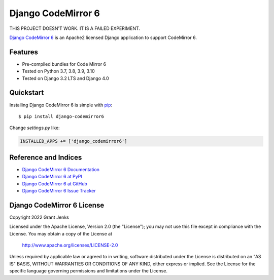 Django CodeMirror 6
===================

THIS PROJECT DOESN'T WORK. IT IS A FAILED EXPERIMENT.

`Django CodeMirror 6 <http://www.grantjenks.com/docs/django-codemirror6/>`__ is
an Apache2 licensed Django application to support CodeMirror 6.


Features
--------

- Pre-compiled bundles for Code Mirror 6
- Tested on Python 3.7, 3.8, 3.9, 3.10
- Tested on Django 3.2 LTS and Django 4.0

.. image:: https://github.com/grantjenks/django-codemirror6/workflows/integration/badge.svg
   :target: https://github.com/grantjenks/django-codemirror6/actions?query=workflow%3Aintegration

.. image:: https://github.com/grantjenks/django-codemirror6/workflows/release/badge.svg
   :target: https://github.com/grantjenks/django-codemirror6/actions?query=workflow%3Arelease


Quickstart
----------

Installing Django CodeMirror 6 is simple with `pip
<http://www.pip-installer.org/>`_::

    $ pip install django-codemirror6

Change `settings.py` like:

.. code::

   INSTALLED_APPS += ['django_codemirror6']


Reference and Indices
---------------------

* `Django CodeMirror 6 Documentation`_
* `Django CodeMirror 6 at PyPI`_
* `Django CodeMirror 6 at GitHub`_
* `Django CodeMirror 6 Issue Tracker`_

.. _`Django CodeMirror 6 Documentation`: http://www.grantjenks.com/docs/django-codemirror6/
.. _`Django CodeMirror 6 at PyPI`: https://pypi.python.org/pypi/django-codemirror6/
.. _`Django CodeMirror 6 at GitHub`: https://github.com/grantjenks/django-codemirror6
.. _`Django CodeMirror 6 Issue Tracker`: https://github.com/grantjenks/django-codemirror6/issues


Django CodeMirror 6 License
---------------------------

Copyright 2022 Grant Jenks

Licensed under the Apache License, Version 2.0 (the "License"); you may not use
this file except in compliance with the License.  You may obtain a copy of the
License at

    http://www.apache.org/licenses/LICENSE-2.0

Unless required by applicable law or agreed to in writing, software distributed
under the License is distributed on an "AS IS" BASIS, WITHOUT WARRANTIES OR
CONDITIONS OF ANY KIND, either express or implied.  See the License for the
specific language governing permissions and limitations under the License.
